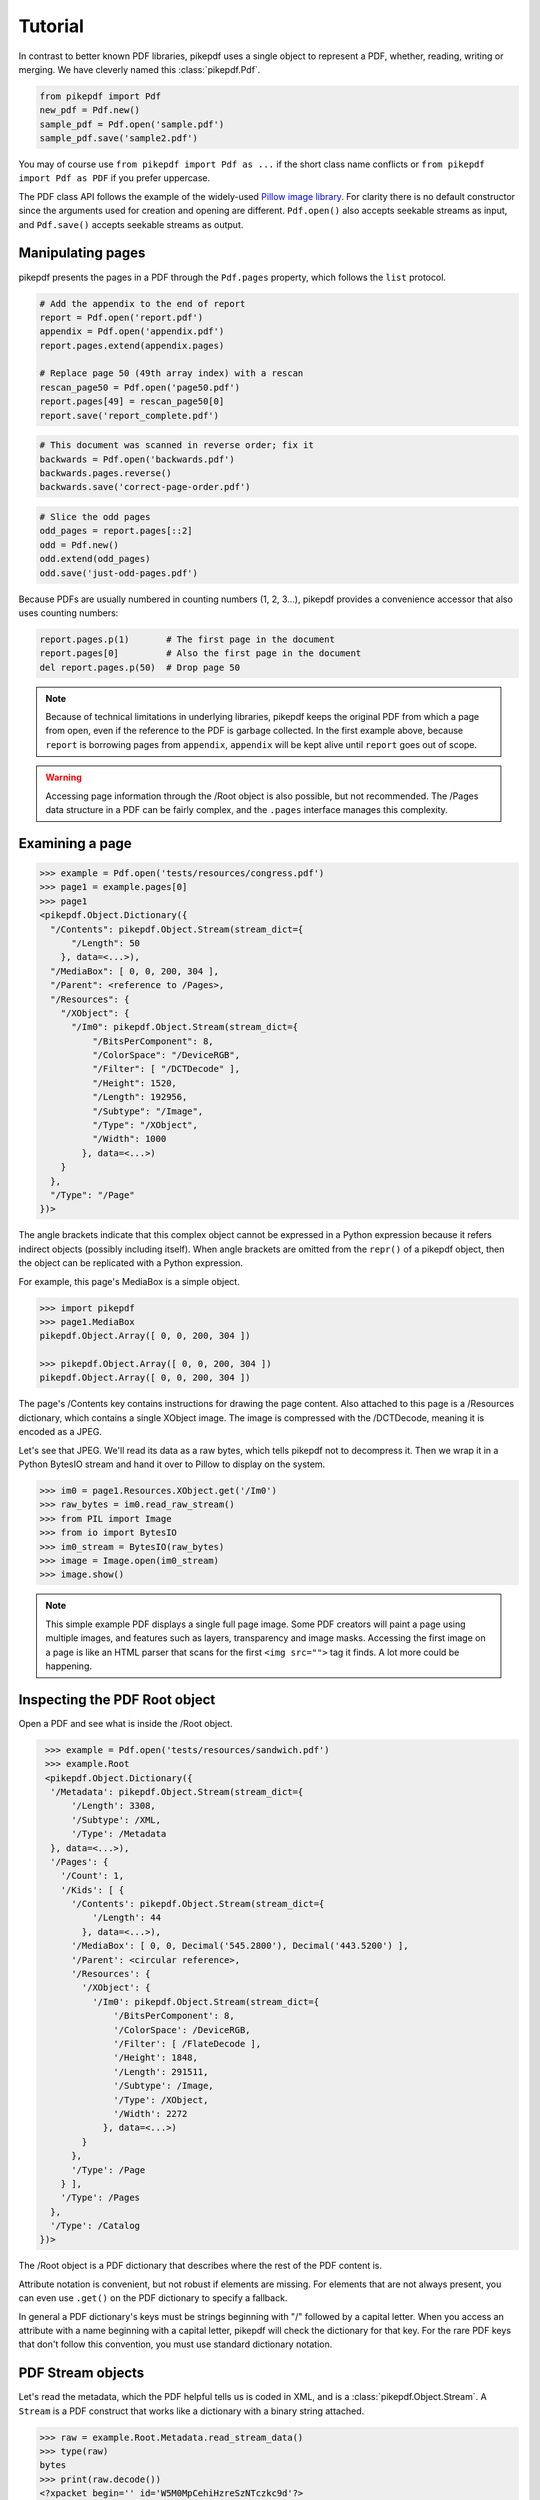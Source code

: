 Tutorial
========

In contrast to better known PDF libraries, pikepdf uses a single object to 
represent a PDF, whether, reading, writing or merging. We have cleverly named
this :class:`pikepdf.Pdf`.

.. code-block:: python

   from pikepdf import Pdf
   new_pdf = Pdf.new()
   sample_pdf = Pdf.open('sample.pdf')
   sample_pdf.save('sample2.pdf')

You may of course use ``from pikepdf import Pdf as ...`` if the short class 
name conflicts or ``from pikepdf import Pdf as PDF`` if you prefer uppercase.

The PDF class API follows the example of the widely-used 
`Pillow image library <https://pillow.readthedocs.io/en/4.2.x/>`_. For clarity
there is no default constructor since the arguments used for creation and
opening are different. ``Pdf.open()`` also accepts seekable streams as input,
and ``Pdf.save()`` accepts seekable streams as output.

Manipulating pages
------------------

pikepdf presents the pages in a PDF through the ``Pdf.pages`` property, which
follows the ``list`` protocol.

.. code-block:: python

   # Add the appendix to the end of report 
   report = Pdf.open('report.pdf')
   appendix = Pdf.open('appendix.pdf')
   report.pages.extend(appendix.pages)
   
   # Replace page 50 (49th array index) with a rescan
   rescan_page50 = Pdf.open('page50.pdf')
   report.pages[49] = rescan_page50[0]
   report.save('report_complete.pdf')

.. code-block:: python

   # This document was scanned in reverse order; fix it
   backwards = Pdf.open('backwards.pdf')
   backwards.pages.reverse()
   backwards.save('correct-page-order.pdf')

.. code-block:: python

   # Slice the odd pages
   odd_pages = report.pages[::2]
   odd = Pdf.new()
   odd.extend(odd_pages)
   odd.save('just-odd-pages.pdf')

Because PDFs are usually numbered in counting numbers (1, 2, 3...), pikepdf
provides a convenience accessor that also uses counting numbers:

.. code-block:: python

   report.pages.p(1)       # The first page in the document
   report.pages[0]         # Also the first page in the document
   del report.pages.p(50)  # Drop page 50


.. note::

   Because of technical limitations in underlying libraries, pikepdf keeps the
   original PDF from which a page from open, even if the reference to the PDF
   is garbage collected. In the first example above, because ``report`` is
   borrowing pages from ``appendix``, ``appendix`` will be kept alive until
   ``report`` goes out of scope.

.. warning::

   Accessing page information through the /Root object is also possible, but
   not recommended. The /Pages data structure in a PDF can be fairly complex,
   and the ``.pages`` interface manages this complexity.


Examining a page
----------------

.. code-block:: python

  >>> example = Pdf.open('tests/resources/congress.pdf')
  >>> page1 = example.pages[0]
  >>> page1
  <pikepdf.Object.Dictionary({
    "/Contents": pikepdf.Object.Stream(stream_dict={
        "/Length": 50
      }, data=<...>),
    "/MediaBox": [ 0, 0, 200, 304 ],
    "/Parent": <reference to /Pages>,
    "/Resources": {
      "/XObject": {
        "/Im0": pikepdf.Object.Stream(stream_dict={
            "/BitsPerComponent": 8,
            "/ColorSpace": "/DeviceRGB",
            "/Filter": [ "/DCTDecode" ],
            "/Height": 1520,
            "/Length": 192956,
            "/Subtype": "/Image",
            "/Type": "/XObject",
            "/Width": 1000
          }, data=<...>)
      }
    },
    "/Type": "/Page"
  })>
 

The angle brackets indicate that this complex object cannot be expressed in a 
Python expression because it refers indirect objects (possibly including
itself). When angle brackets are omitted from the ``repr()`` of a pikepdf
object, then the object can be replicated with a Python expression.

For example, this page's MediaBox is a simple object.

.. code-block:: python

  >>> import pikepdf
  >>> page1.MediaBox
  pikepdf.Object.Array([ 0, 0, 200, 304 ])

  >>> pikepdf.Object.Array([ 0, 0, 200, 304 ])
  pikepdf.Object.Array([ 0, 0, 200, 304 ])

The page's /Contents key contains instructions for drawing the page content.
Also attached to this page is a /Resources dictionary, which contains a single
XObject image. The image is compressed with the /DCTDecode, meaning it is
encoded as a JPEG.

Let's see that JPEG. We'll read its data as a raw bytes, which tells pikepdf
not to decompress it. Then we wrap it in a Python BytesIO stream and hand it
over to Pillow to display on the system.

.. code-block:: python

  >>> im0 = page1.Resources.XObject.get('/Im0')
  >>> raw_bytes = im0.read_raw_stream()
  >>> from PIL import Image
  >>> from io import BytesIO
  >>> im0_stream = BytesIO(raw_bytes)
  >>> image = Image.open(im0_stream)
  >>> image.show()

.. note::

  This simple example PDF displays a single full page image. Some PDF creators
  will paint a page using multiple images, and features such as layers,
  transparency and image masks. Accessing the first image on a page is like an
  HTML parser that scans for the first ``<img src="">`` tag it finds. A lot
  more could be happening.
  

Inspecting the PDF Root object
------------------------------

Open a PDF and see what is inside the /Root object.

.. code-block:: python

   >>> example = Pdf.open('tests/resources/sandwich.pdf')
   >>> example.Root
   <pikepdf.Object.Dictionary({
    '/Metadata': pikepdf.Object.Stream(stream_dict={
        '/Length': 3308,
        '/Subtype': /XML,
        '/Type': /Metadata
    }, data=<...>),
    '/Pages': {
      '/Count': 1,
      '/Kids': [ {
        '/Contents': pikepdf.Object.Stream(stream_dict={
            '/Length': 44
          }, data=<...>),
        '/MediaBox': [ 0, 0, Decimal('545.2800'), Decimal('443.5200') ],
        '/Parent': <circular reference>,
        '/Resources': {
          '/XObject': {
            '/Im0': pikepdf.Object.Stream(stream_dict={
                '/BitsPerComponent': 8,
                '/ColorSpace': /DeviceRGB,
                '/Filter': [ /FlateDecode ],
                '/Height': 1848,
                '/Length': 291511,
                '/Subtype': /Image,
                '/Type': /XObject,
                '/Width': 2272
              }, data=<...>)
          }
        },
        '/Type': /Page
      } ],
      '/Type': /Pages
    },
    '/Type': /Catalog
  })>

The /Root object is a PDF dictionary that describes where
the rest of the PDF content is. 

Attribute notation is convenient, but not robust if elements are missing.
For elements that are not always present, you can even use ``.get()`` on
the PDF dictionary to specify a fallback.

In general a PDF dictionary's keys must be strings beginning with "/"
followed by a capital letter. When you access an attribute with a name
beginning with a capital letter, pikepdf will check the dictionary for
that key. For the rare PDF keys that don't follow this convention, you
must use standard dictionary notation.


PDF Stream objects
------------------

Let's read the metadata, which the PDF helpful tells us is coded in XML,
and is a :class:`pikepdf.Object.Stream`. A ``Stream`` is a PDF construct
that works like a dictionary with a binary string attached.

.. code-block:: python

   >>> raw = example.Root.Metadata.read_stream_data()
   >>> type(raw)
   bytes
   >>> print(raw.decode())
   <?xpacket begin='﻿' id='W5M0MpCehiHzreSzNTczkc9d'?>
   <?adobe-xap-filters esc="CRLF"?>
   <x:xmpmeta xmlns:x='adobe:ns:meta/' x:xmptk='XMP toolkit 2.9.1-13, framework 1.6'>
   <rdf:RDF xmlns:rdf='http://www.w3.org/1999/02/22-rdf-syntax-ns#' xmlns:iX='http://ns.adobe.com/iX/1.0/'>
   <rdf:Description rdf:about='' xmlns:pdf='http://ns.adobe.com/pdf/1.3/' pdf:Producer='GPL Ghostscript 9.21'/>
   <rdf:Description rdf:about='' xmlns:xmp='http://ns.adobe.com/xap/1.0/'><xmp:ModifyDate>2017-09-11T13:27:48-07:00</xmp:ModifyDate>
   <xmp:CreateDate>2017-09-11T13:27:48-07:00</xmp:CreateDate>
   <xmp:CreatorTool>ocrmypdf 5.3.3 / Tesseract OCR-PDF 3.05.01</xmp:CreatorTool></rdf:Description>
   <rdf:Description rdf:about='' xmlns:xapMM='http://ns.adobe.com/xap/1.0/mm/' xapMM:DocumentID='uuid:39bce560-cf4c-11f2-0000-61a4fb67ccb7'/>
   <rdf:Description rdf:about='' xmlns:dc='http://purl.org/dc/elements/1.1/' dc:format='application/pdf'><dc:title><rdf:Alt><rdf:li xml:lang='x-default'>Untitled</rdf:li></rdf:Alt></dc:title></rdf:Description>
   <rdf:Description rdf:about='' xmlns:pdfaid='http://www.aiim.org/pdfa/ns/id/' pdfaid:part='2' pdfaid:conformance='B'/></rdf:RDF>
   </x:xmpmeta>
   <?xpacket end='w'?>

That lets us see a few facts about this file. It was created by OCRmyPDF
and Tesseract OCR's PDF generator. Ghostscript was used to convert it to
PDF-A (the ``xmlns:pdfaid`` tag).

You could explore that XML packet further using the ``defusedxml``.

.. warning::

  PDFs may contain viruses, and one place they can 'live' is inside XML objects.
  Always use a  


